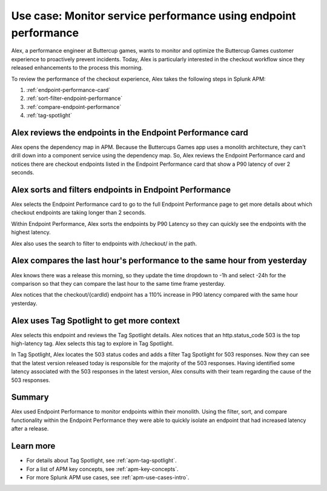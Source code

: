 .. _apm-use-case-endpoint-performance:

*******************************************************************************************************
Use case: Monitor service performance using endpoint performance
*******************************************************************************************************

.. meta::
    :description: Alex uses Splunk APM endpoint performance to monitor and optimize the Buttercup Games customer experience to proactively prevent incidents.

Alex, a performance engineer at Buttercup games, wants to monitor and optimize the Buttercup Games customer experience to proactively prevent incidents. Today, Alex is particularly interested in the checkout workflow since they released enhancements to the process this morning.

To review the performance of the checkout experience, Alex takes the following steps in Splunk APM:

#. :ref:`endpoint-performance-card`
#. :ref:`sort-filter-endpoint-performance`
#. :ref:`compare-endpoint-performance`
#. :ref:`tag-spotlight`

.. _endpoint-performance-card:

Alex reviews the endpoints in the Endpoint Performance card
================================================================

Alex opens the dependency map in APM. Because the Buttercups Games app uses a monolith architecture, they can't drill down into a component service using the dependency map. So, Alex reviews the Endpoint Performance card and notices there are checkout endpoints listed in the Endpoint Performance card that show a P90 latency of over 2 seconds. 

..  image:: /_images/apm/apm-use-cases/EndpointPerformanceCard.png
    :width: 50%
    :alt: This screenshot shows the endpoint performance card that displays when you select a service in the service map that has endpoints

.. _sort-filter-endpoint-performance:

Alex sorts and filters endpoints in Endpoint Performance
================================================================

Alex selects the Endpoint Performance card to go to the full Endpoint Performance page to get more details about which checkout endpoints are taking longer than 2 seconds. 

..  image:: /_images/apm/apm-use-cases/EndpointPerfOverview.png
    :width: 95%
    :alt: This screenshot shows the endpoint performance page

Within Endpoint Performance, Alex sorts the endpoints by P90 Latency so they can quickly see the endpoints with the highest latency. 

..  image:: /_images/apm/apm-use-cases/EndpointPerfSort.png
    :width: 20%
    :alt: This screenshot shows the sort options within endpoint performance 

Alex also uses the search to filter to endpoints with /checkout/ in the path. 

..  image:: /_images/apm/apm-use-cases/EndpointPerfSearch.png
    :width: 30%
    :alt: This screenshot shows the sort options within endpoint performance 

.. _compare-endpoint-performance:

Alex compares the last hour's performance to the same hour from yesterday
=============================================================================

Alex knows there was a release this morning, so they update the time dropdown to -1h and select -24h for the comparison so that they can compare the last hour to the same time frame yesterday.

..  image:: /_images/apm/apm-use-cases/EndpointPerfCompare.png
    :width: 95%
    :alt: This screenshot highlights the endpoint performance compare setting 

Alex notices that the checkout/{cardId} endpoint has a 110% increase in P90 latency compared with the same hour yesterday. 

..  image:: /_images/apm/apm-use-cases/EndpointPerfCompareResult.png
    :width: 50%
    :alt: This screenshot highlights the endpoint performance compare setting 


.. _tag-spotlight:

Alex uses Tag Spotlight to get more context 
=============================================================================

Alex selects this endpoint and reviews the Tag Spotlight details. Alex notices that an http.status_code 503 is the top high-latency tag. Alex selects this tag to explore in Tag Spotlight. 

..  image:: /_images/apm/apm-use-cases/EndpointPerTagSpotlight.png
    :width: 50%
    :alt: This screenshot shows the Tag Spotlight details that are available when selecting an endpoint in endpoint performance

In Tag Spotlight, Alex locates the 503 status codes and adds a filter Tag Spotlight for 503 responses. Now they can see that the latest version released today is responsible for the majority of the 503 responses. Having identified some latency associated with the 503 responses in the latest version, Alex consults with their team regarding the cause of the 503 responses.

Summary
==========

Alex used Endpoint Performance to monitor endpoints within their monolith. Using the filter, sort, and compare functionality within the Endpoint Performance they were able to quickly isolate an endpoint that had increased latency after a release. 

Learn more
=============

* For details about Tag Spotlight, see :ref:`apm-tag-spotlight`.
* For a list of APM key concepts, see :ref:`apm-key-concepts`.
* For more Splunk APM use cases, see :ref:`apm-use-cases-intro`.